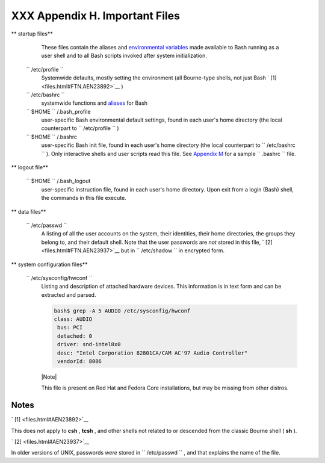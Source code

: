 
################################
XXX  Appendix H. Important Files
################################


** startup files**

    These files contain the aliases and `environmental
    variables <othertypesv.html#ENVREF>`__ made available to Bash
    running as a user shell and to all Bash scripts invoked after system
    initialization.

 ``        /etc/profile       ``
    Systemwide defaults, mostly setting the environment (all Bourne-type
    shells, not just Bash ` [1]  <files.html#FTN.AEN23892>`__ )

 ``        /etc/bashrc       ``
    systemwide functions and `aliases <aliases.html#ALIASREF>`__ for
    Bash

 ``                 $HOME        `` /.bash\_profile
    user-specific Bash environmental default settings, found in each
    user's home directory (the local counterpart to
    ``         /etc/profile        `` )

 ``                 $HOME        `` /.bashrc
    user-specific Bash init file, found in each user's home directory
    (the local counterpart to ``         /etc/bashrc        `` ). Only
    interactive shells and user scripts read this file. See `Appendix
    M <sample-bashrc.html>`__ for a sample ``         .bashrc        ``
    file.



** logout file**

 ``                 $HOME        `` /.bash\_logout
    user-specific instruction file, found in each user's home directory.
    Upon exit from a login (Bash) shell, the commands in this file
    execute.



** data files**

 ``        /etc/passwd       ``
    A listing of all the user accounts on the system, their identities,
    their home directories, the groups they belong to, and their default
    shell. Note that the user passwords are *not* stored in this file, `
    [2]  <files.html#FTN.AEN23937>`__ but in
    ``         /etc/shadow        `` in encrypted form.



** system configuration files**

 ``        /etc/sysconfig/hwconf       ``
    Listing and description of attached hardware devices. This
    information is in text form and can be extracted and parsed.


    .. code-block:: sh

        bash$ grep -A 5 AUDIO /etc/sysconfig/hwconf
        class: AUDIO
         bus: PCI
         detached: 0
         driver: snd-intel8x0
         desc: "Intel Corporation 82801CA/CAM AC'97 Audio Controller"
         vendorId: 8086






    |Note|

    This file is present on Red Hat and Fedora Core installations, but
    may be missing from other distros.






Notes
~~~~~


` [1]  <files.html#AEN23892>`__

This does not apply to **csh** , **tcsh** , and other shells not related
to or descended from the classic Bourne shell ( **sh** ).


` [2]  <files.html#AEN23937>`__

In older versions of UNIX, passwords *were* stored in
``       /etc/passwd      `` , and that explains the name of the file.



